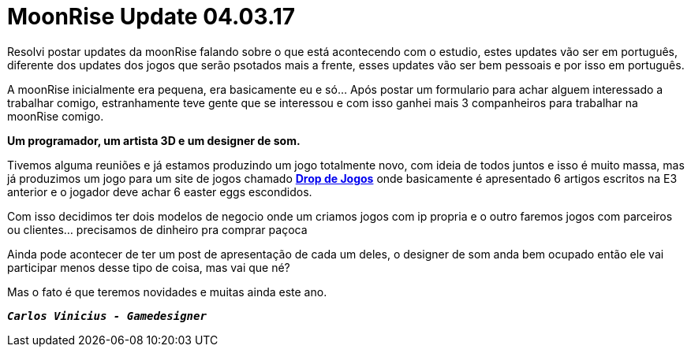 = MoonRise Update 04.03.17
:hp-tags: moonrise,update,pt-br

Resolvi postar updates da moonRise falando sobre o que está acontecendo com o estudio, estes updates vão ser em português, diferente dos updates dos jogos que serão psotados mais a frente, esses updates vão ser bem pessoais e por isso em português.

A moonRise inicialmente era pequena, era basicamente eu e só... Após postar um formulario para achar alguem interessado a trabalhar comigo, estranhamente teve gente que se interessou e com isso ganhei mais 3 companheiros para trabalhar na moonRise comigo.

*Um programador, um artista 3D e um designer de som.*

Tivemos alguma reuniões e já estamos produzindo um jogo totalmente novo, com ideia de todos juntos e isso é muito massa, mas já produzimos um jogo para um site de jogos chamado link:http://moonrisestudio.tk/DropDeJogosNaE3/index.html[*Drop de Jogos*] onde basicamente é apresentado 6 artigos escritos na E3 anterior e o jogador deve achar 6 easter eggs escondidos. 

Com isso decidimos ter dois modelos de negocio onde um criamos jogos com ip propria e o outro faremos jogos com parceiros ou clientes... precisamos de dinheiro pra comprar paçoca 

Ainda pode acontecer de ter um post de apresentação de cada um deles, o designer de som anda bem ocupado então ele vai participar menos desse tipo de coisa, mas vai que né?

Mas o fato é que teremos novidades e muitas ainda este ano.

`*_Carlos Vinicius - Gamedesigner_*`

